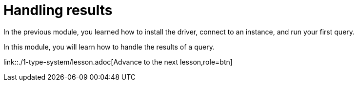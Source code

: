 = Handling results
:order: 2

In the previous module, you learned how to install the driver, connect to an instance, and run your first query.

In this module, you will learn how to handle the results of a query.

link::./1-type-system/lesson.adoc[Advance to the next lesson,role=btn]

